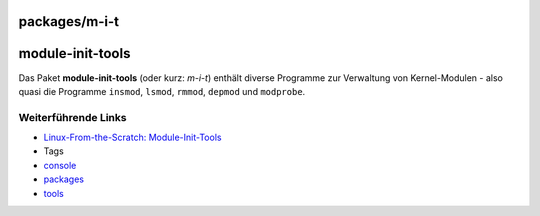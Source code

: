 packages/m-i-t
==============
module-init-tools
=================

Das Paket **module-init-tools** (oder kurz: *m-i-t*) enthält diverse
Programme zur Verwaltung von Kernel-Modulen - also quasi die Programme
``insmod``, ``lsmod``, ``rmmod``, ``depmod`` und ``modprobe``.

.. _WeiterführendeLinks:

Weiterführende Links
--------------------

-  `​Linux-From-the-Scratch:
   Module-Init-Tools <http://oss.erdfunkstelle.de/lfs-de/6.0/online/chapter06/module-init-tools.html>`__

-  Tags
-  `console </tags/console>`__
-  `packages <../packages.html>`__
-  `tools </tags/tools>`__
